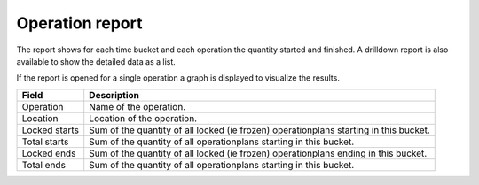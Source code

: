 ================
Operation report
================

The report shows for each time bucket and each operation the quantity started
and finished. A drilldown report is also available to show the detailed data
as a list.

If the report is opened for a single operation a graph is displayed to visualize
the results.

================= ==============================================================================
Field             Description
================= ==============================================================================
Operation         Name of the operation.
Location          Location of the operation.
Locked starts     Sum of the quantity of all locked (ie frozen) operationplans starting in this bucket.
Total starts      Sum of the quantity of all operationplans starting in this bucket.
Locked ends       Sum of the quantity of all locked (ie frozen) operationplans ending in this bucket.
Total ends        Sum of the quantity of all operationplans starting in this bucket.
================= ==============================================================================

.. image:: ../_images/operation-report-single.png
   :alt: Operation report for a single operation

.. image:: ../_images/operation-report-graph.png
   :alt: Operation report as a graph

.. image:: ../_images/operation-report-table.png
   :alt: Operation report as a table
